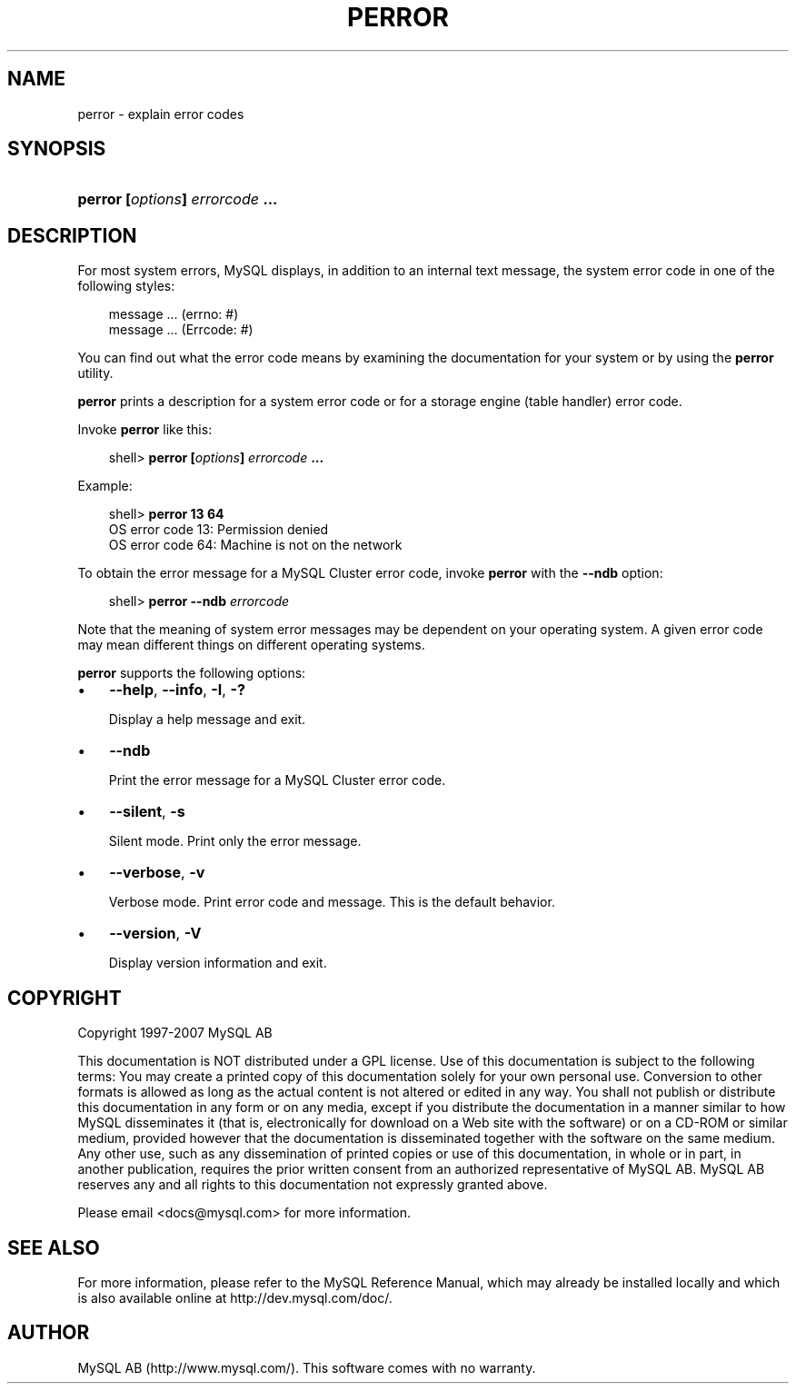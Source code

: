 .\"     Title: \fBperror\fR
.\"    Author: 
.\" Generator: DocBook XSL Stylesheets v1.70.1 <http://docbook.sf.net/>
.\"      Date: 07/04/2007
.\"    Manual: MySQL Database System
.\"    Source: MySQL 5.0
.\"
.TH "\fBPERROR\fR" "1" "07/04/2007" "MySQL 5.0" "MySQL Database System"
.\" disable hyphenation
.nh
.\" disable justification (adjust text to left margin only)
.ad l
.SH "NAME"
perror \- explain error codes
.SH "SYNOPSIS"
.HP 31
\fBperror [\fR\fB\fIoptions\fR\fR\fB] \fR\fB\fIerrorcode\fR\fR\fB ...\fR
.SH "DESCRIPTION"
.PP
For most system errors, MySQL displays, in addition to an internal text message, the system error code in one of the following styles:
.sp
.RS 3n
.nf
message ... (errno: #)
message ... (Errcode: #)
.fi
.RE
.PP
You can find out what the error code means by examining the documentation for your system or by using the
\fBperror\fR
utility.
.PP
\fBperror\fR
prints a description for a system error code or for a storage engine (table handler) error code.
.PP
Invoke
\fBperror\fR
like this:
.sp
.RS 3n
.nf
shell> \fBperror [\fR\fB\fIoptions\fR\fR\fB] \fR\fB\fIerrorcode\fR\fR\fB ...\fR
.fi
.RE
.PP
Example:
.sp
.RS 3n
.nf
shell> \fBperror 13 64\fR
OS error code  13:  Permission denied
OS error code  64:  Machine is not on the network
.fi
.RE
.PP
To obtain the error message for a MySQL Cluster error code, invoke
\fBperror\fR
with the
\fB\-\-ndb\fR
option:
.sp
.RS 3n
.nf
shell> \fBperror \-\-ndb \fR\fB\fIerrorcode\fR\fR
.fi
.RE
.PP
Note that the meaning of system error messages may be dependent on your operating system. A given error code may mean different things on different operating systems.
.PP
\fBperror\fR
supports the following options:
.TP 3n
\(bu
\fB\-\-help\fR,
\fB\-\-info\fR,
\fB\-I\fR,
\fB\-?\fR
.sp
Display a help message and exit.
.TP 3n
\(bu
\fB\-\-ndb\fR
.sp
Print the error message for a MySQL Cluster error code.
.TP 3n
\(bu
\fB\-\-silent\fR,
\fB\-s\fR
.sp
Silent mode. Print only the error message.
.TP 3n
\(bu
\fB\-\-verbose\fR,
\fB\-v\fR
.sp
Verbose mode. Print error code and message. This is the default behavior.
.TP 3n
\(bu
\fB\-\-version\fR,
\fB\-V\fR
.sp
Display version information and exit.
.SH "COPYRIGHT"
.PP
Copyright 1997\-2007 MySQL AB
.PP
This documentation is NOT distributed under a GPL license. Use of this documentation is subject to the following terms: You may create a printed copy of this documentation solely for your own personal use. Conversion to other formats is allowed as long as the actual content is not altered or edited in any way. You shall not publish or distribute this documentation in any form or on any media, except if you distribute the documentation in a manner similar to how MySQL disseminates it (that is, electronically for download on a Web site with the software) or on a CD\-ROM or similar medium, provided however that the documentation is disseminated together with the software on the same medium. Any other use, such as any dissemination of printed copies or use of this documentation, in whole or in part, in another publication, requires the prior written consent from an authorized representative of MySQL AB. MySQL AB reserves any and all rights to this documentation not expressly granted above.
.PP
Please email
<docs@mysql.com>
for more information.
.SH "SEE ALSO"
For more information, please refer to the MySQL Reference Manual,
which may already be installed locally and which is also available
online at http://dev.mysql.com/doc/.
.SH AUTHOR
MySQL AB (http://www.mysql.com/).
This software comes with no warranty.
